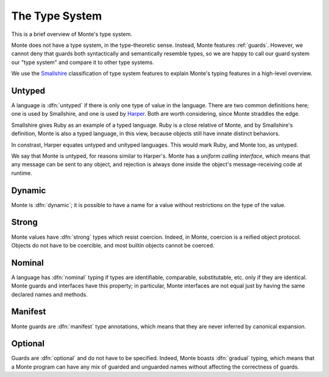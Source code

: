 ===============
The Type System
===============

This is a brief overview of Monte's type system.

Monte does not have a type system, in the type-theoretic sense. Instead, Monte
features :ref:`guards`. However, we cannot deny that guards both syntactically
and semantically resemble types, so we are happy to call our guard system our
"type system" and compare it to other type systems.

We use the Smallshire_ classification of type system features to explain
Monte's typing features in a high-level overview.

.. _Smallshire: https://vimeo.com/74354480

Untyped
=======

A language is :dfn:`untyped` if there is only one type of value in the
language. There are two common definitions here; one is used by Smallshire,
and one is used by Harper_. Both are worth considering, since Monte straddles
the edge.

.. _Harper: https://existentialtype.wordpress.com/2011/03/19/dynamic-languages-are-static-languages/

Smallshire gives Ruby as an example of a typed language.  Ruby is a close
relative of Monte, and by Smallshire's definition, Monte is also a typed
language, in this view, because objects still have innate distinct behaviors.

In constrast, Harper equates untyped and unityped languages. This would mark
Ruby, and Monte too, as untyped.

We say that Monte is untyped, for reasons similar to Harper's. Monte has a
*uniform calling interface*, which means that any message can be sent to any
object, and rejection is always done inside the object's message-receiving
code at runtime.

Dynamic
=======

Monte is :dfn:`dynamic`; it is possible to have a name for a value without
restrictions on the type of the value.

Strong
======

Monte values have :dfn:`strong` types which resist coercion. Indeed, in Monte,
coercion is a reified object protocol. Objects do not have to be coercible,
and most builtin objects cannot be coerced.

Nominal
=======

A language has :dfn:`nominal` typing if types are identifiable, comparable,
substitutable, etc. only if they are identical. Monte guards and interfaces
have this property; in particular, Monte interfaces are not equal just by
having the same declared names and methods.

Manifest
========

Monte guards are :dfn:`manifest` type annotations, which means that they are
never inferred by canonical expansion.

Optional
========

Guards are :dfn:`optional` and do not have to be specified. Indeed, Monte
boasts :dfn:`gradual` typing, which means that a Monte program can have any
mix of guarded and unguarded names without affecting the correctness of
guards.
